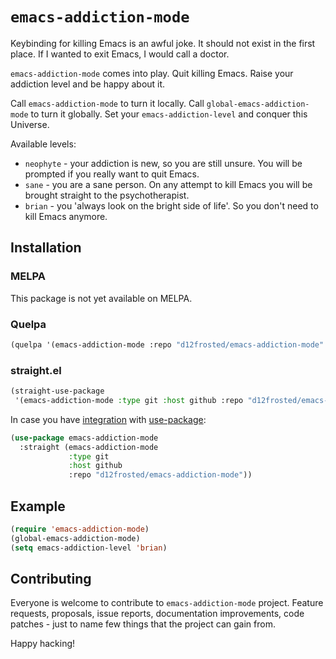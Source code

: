* =emacs-addiction-mode=
:PROPERTIES:
:ID:                     b2df1b4f-7051-4a65-ad19-29c7d1f8d23c
:END:

Keybinding for killing Emacs is an awful joke. It should not exist in the first
place. If I wanted to exit Emacs, I would call a doctor.

=emacs-addiction-mode= comes into play. Quit killing Emacs. Raise your addiction
level and be happy about it.

Call =emacs-addiction-mode= to turn it locally. Call
=global-emacs-addiction-mode= to turn it globally. Set your
=emacs-addiction-level= and conquer this Universe.

Available levels:

- =neophyte= - your addiction is new, so you are still unsure. You will be
  prompted if you really want to quit Emacs.
- =sane= - you are a sane person. On any attempt to kill Emacs you will be
  brought straight to the psychotherapist.
- =brian= - you 'always look on the bright side of life'. So you don't need to
  kill Emacs anymore.

** Installation
:PROPERTIES:
:ID:                     c276874b-7f85-4ee9-8525-457a3a90bc4e
:END:

*** MELPA
:PROPERTIES:
:ID:                     d16cfdf7-8a85-48f7-88b3-070186603941
:END:

This package is not yet available on MELPA.

*** Quelpa
:PROPERTIES:
:ID:                     45228272-e633-4290-9b8c-88826be0b11e
:END:

#+BEGIN_SRC emacs-lisp
  (quelpa '(emacs-addiction-mode :repo "d12frosted/emacs-addiction-mode" :fetcher github))
#+END_SRC

*** straight.el
:PROPERTIES:
:ID:                     2beccee5-417a-4053-8275-217f41dedcca
:END:

#+begin_src emacs-lisp
  (straight-use-package
   '(emacs-addiction-mode :type git :host github :repo "d12frosted/emacs-addiction-mode"))
#+end_src

In case you have [[https://github.com/raxod502/straight.el/#integration-with-use-package][integration]] with [[https://github.com/jwiegley/use-package][use-package]]:

#+begin_src emacs-lisp
  (use-package emacs-addiction-mode
    :straight (emacs-addiction-mode
               :type git
               :host github
               :repo "d12frosted/emacs-addiction-mode"))
#+end_src

** Example
:PROPERTIES:
:ID:                     51e21205-6e47-4466-a5fc-35a2e7dccd50
:END:

#+BEGIN_SRC emacs-lisp
  (require 'emacs-addiction-mode)
  (global-emacs-addiction-mode)
  (setq emacs-addiction-level 'brian)
#+END_SRC

** Contributing
:PROPERTIES:
:ID:                     5dd81ea0-4c42-42b9-a574-a2a260cb663d
:END:

Everyone is welcome to contribute to =emacs-addiction-mode= project. Feature
requests, proposals, issue reports, documentation improvements, code patches -
just to name few things that the project can gain from.

Happy hacking!
